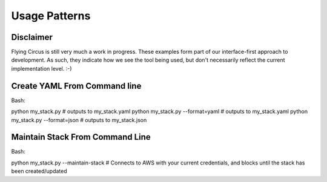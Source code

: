 Usage Patterns
==============

Disclaimer
----------
Flying Circus is still very much a work in progress. These examples form part of our interface-first
approach to development. As such, they indicate how we see the tool being used, but don't necessarily
reflect the current implementation level. :-)

Create YAML From Command line
-----------------------------

Bash:

python my_stack.py # outputs to my_stack.yaml
python my_stack.py --format=yaml # outputs to my_stack.yaml
python my_stack.py --format=json # outputs to my_stack.json


Maintain Stack From Command Line
--------------------------------

Bash:

python my_stack.py --maintain-stack # Connects to AWS with your current credentials, and blocks until the stack has been created/updated